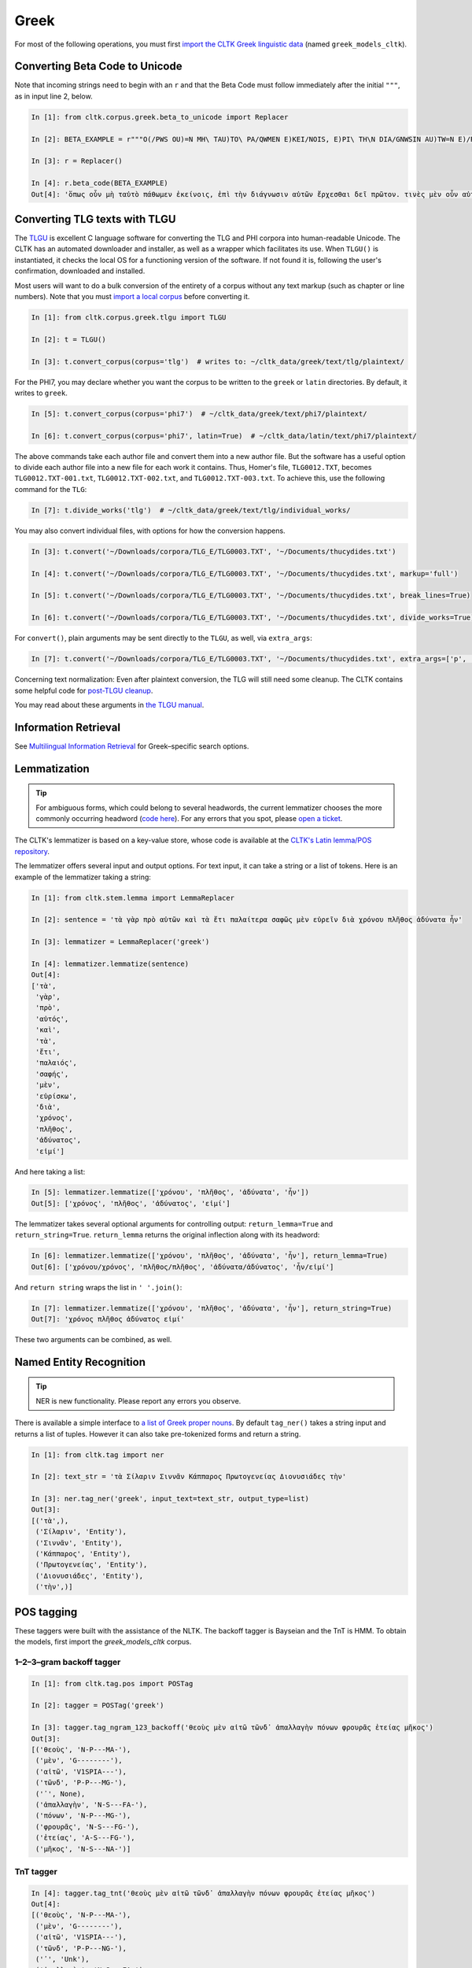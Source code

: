 Greek
*****
For most of the following operations, you must first `import the CLTK Greek linguistic data <http://docs.cltk.org/en/latest/importing_corpora.html>`_ (named ``greek_models_cltk``).

Converting Beta Code to Unicode
===============================
Note that incoming strings need to begin with an ``r`` and that the Beta Code must follow immediately after the initial ``"""``, as in input line 2, below.

.. code-block:: python

   In [1]: from cltk.corpus.greek.beta_to_unicode import Replacer

   In [2]: BETA_EXAMPLE = r"""O(/PWS OU)=N MH\ TAU)TO\ PA/QWMEN E)KEI/NOIS, E)PI\ TH\N DIA/GNWSIN AU)TW=N E)/RXESQAI DEI= PRW=TON. TINE\S ME\N OU)=N AU)TW=N EI)SIN A)KRIBEI=S, TINE\S DE\ OU)K A)KRIBEI=S O)/NTES METAPI/-PTOUSIN EI)S TOU\S E)PI\ SH/YEI: OU(/TW GA\R KAI\ LOU=SAI KAI\ QRE/YAI KALW=S KAI\ MH\ LOU=SAI PA/LIN, O(/TE MH\ O)RQW=S DUNHQEI/HMEN."""

   In [3]: r = Replacer()

   In [4]: r.beta_code(BETA_EXAMPLE)
   Out[4]: 'ὅπως οὖν μὴ ταὐτὸ πάθωμεν ἐκείνοις, ἐπὶ τὴν διάγνωσιν αὐτῶν ἔρχεσθαι δεῖ πρῶτον. τινὲς μὲν οὖν αὐτῶν εἰσιν ἀκριβεῖς, τινὲς δὲ οὐκ ἀκριβεῖς ὄντες μεταπίπτουσιν εἰς τοὺς ἐπὶ σήψει· οὕτω γὰρ καὶ λοῦσαι καὶ θρέψαι καλῶς καὶ μὴ λοῦσαι πάλιν, ὅτε μὴ ὀρθῶς δυνηθείημεν.'


Converting TLG texts with TLGU
======================================


The `TLGU <http://tlgu.carmen.gr/>`_ is excellent C language software for converting the TLG and PHI corpora into human-readable Unicode. The CLTK has an automated downloader and installer, as well as a wrapper which facilitates its use. When ``TLGU()`` is instantiated, it checks the local OS for a functioning version of the software. If not found it is, following the user's confirmation, downloaded and installed.

Most users will want to do a bulk conversion of the entirety of a corpus without any text markup (such as chapter or line numbers). Note that you must `import a local corpus <http://docs.cltk.org/en/latest/importing_corpora.html#importing-a-corpus>`_ before converting it.

.. code-block:: python

   In [1]: from cltk.corpus.greek.tlgu import TLGU

   In [2]: t = TLGU()

   In [3]: t.convert_corpus(corpus='tlg')  # writes to: ~/cltk_data/greek/text/tlg/plaintext/


For the PHI7, you may declare whether you want the corpus to be written to the ``greek`` or ``latin`` directories. By default, it writes to ``greek``.

.. code-block:: python

   In [5]: t.convert_corpus(corpus='phi7')  # ~/cltk_data/greek/text/phi7/plaintext/

   In [6]: t.convert_corpus(corpus='phi7', latin=True)  # ~/cltk_data/latin/text/phi7/plaintext/

The above commands take each author file and convert them into a new author file. But the software has a useful option to divide each author file into a new file for each work it contains. Thus, Homer's file, ``TLG0012.TXT``, becomes ``TLG0012.TXT-001.txt``, ``TLG0012.TXT-002.txt``, and ``TLG0012.TXT-003.txt``. To achieve this, use the following command for the ``TLG``:

.. code-block:: python

   In [7]: t.divide_works('tlg')  # ~/cltk_data/greek/text/tlg/individual_works/


You may also convert individual files, with options for how the conversion happens.

.. code-block:: python

   In [3]: t.convert('~/Downloads/corpora/TLG_E/TLG0003.TXT', '~/Documents/thucydides.txt')

   In [4]: t.convert('~/Downloads/corpora/TLG_E/TLG0003.TXT', '~/Documents/thucydides.txt', markup='full')

   In [5]: t.convert('~/Downloads/corpora/TLG_E/TLG0003.TXT', '~/Documents/thucydides.txt', break_lines=True)

   In [6]: t.convert('~/Downloads/corpora/TLG_E/TLG0003.TXT', '~/Documents/thucydides.txt', divide_works=True)


For ``convert()``, plain arguments may be sent directly to the ``TLGU``, as well, via ``extra_args``:

.. code-block:: python

   In [7]: t.convert('~/Downloads/corpora/TLG_E/TLG0003.TXT', '~/Documents/thucydides.txt', extra_args=['p', 'B'])

Concerning text normalization: Even after plaintext conversion, the TLG will still need some cleanup. The CLTK contains some helpful code for `post-TLGU cleanup <http://docs.cltk.org/en/latest/greek.html#text-cleanup>`_.

You may read about these arguments in `the TLGU manual <https://github.com/cltk/tlgu/blob/master/tlgu.1.pdf?raw=true>`_.



Information Retrieval
=====================

See `Multilingual Information Retrieval <http://docs.cltk.org/en/latest/multilingual.html#information-retrieval>`_ for Greek–specific search options.


Lemmatization
=============

.. tip:: For ambiguous forms, which could belong to several headwords, the current lemmatizer chooses the more commonly occurring headword (`code here <https://github.com/cltk/greek_lexica_perseus/blob/master/transform_lemmata.py>`_). For any errors that you spot, please `open a ticket <https://github.com/cltk/cltk/issues>`_.

The CLTK's lemmatizer is based on a key-value store, whose code is available at the `CLTK's Latin lemma/POS repository <https://github.com/cltk/latin_pos_lemmata_cltk>`_.

The lemmatizer offers several input and output options. For text input, it can take a string or a list of tokens. Here is an example of the lemmatizer taking a string:

.. code-block:: python

   In [1]: from cltk.stem.lemma import LemmaReplacer

   In [2]: sentence = 'τὰ γὰρ πρὸ αὐτῶν καὶ τὰ ἔτι παλαίτερα σαφῶς μὲν εὑρεῖν διὰ χρόνου πλῆθος ἀδύνατα ἦν'

   In [3]: lemmatizer = LemmaReplacer('greek')

   In [4]: lemmatizer.lemmatize(sentence)
   Out[4]:
   ['τὰ',
    'γὰρ',
    'πρὸ',
    'αὐτός',
    'καὶ',
    'τὰ',
    'ἔτι',
    'παλαιός',
    'σαφής',
    'μὲν',
    'εὑρίσκω',
    'διὰ',
    'χρόνος',
    'πλῆθος',
    'ἀδύνατος',
    'εἰμί']



And here taking a list:

.. code-block:: python

   In [5]: lemmatizer.lemmatize(['χρόνου', 'πλῆθος', 'ἀδύνατα', 'ἦν'])
   Out[5]: ['χρόνος', 'πλῆθος', 'ἀδύνατος', 'εἰμί']

The lemmatizer takes several optional arguments for controlling output: ``return_lemma=True`` and ``return_string=True``. ``return_lemma`` returns the original inflection along with its headword:

.. code-block:: python

   In [6]: lemmatizer.lemmatize(['χρόνου', 'πλῆθος', 'ἀδύνατα', 'ἦν'], return_lemma=True)
   Out[6]: ['χρόνου/χρόνος', 'πλῆθος/πλῆθος', 'ἀδύνατα/ἀδύνατος', 'ἦν/εἰμί']

And ``return string`` wraps the list in ``' '.join()``:

.. code-block:: python

   In [7]: lemmatizer.lemmatize(['χρόνου', 'πλῆθος', 'ἀδύνατα', 'ἦν'], return_string=True)
   Out[7]: 'χρόνος πλῆθος ἀδύνατος εἰμί'

These two arguments can be combined, as well.



Named Entity Recognition
========================

.. tip::

   NER is new functionality. Please report any errors you observe.

There is available a simple interface to `a list of Greek proper nouns <https://github.com/cltk/greek_proper_names_cltk>`_. By default ``tag_ner()`` takes a string input and returns a list of tuples. However it can also take pre-tokenized forms and return a string.

.. code-block:: python

   In [1]: from cltk.tag import ner

   In [2]: text_str = 'τὰ Σίλαριν Σιννᾶν Κάππαρος Πρωτογενείας Διονυσιάδες τὴν'

   In [3]: ner.tag_ner('greek', input_text=text_str, output_type=list)
   Out[3]:
   [('τὰ',),
    ('Σίλαριν', 'Entity'),
    ('Σιννᾶν', 'Entity'),
    ('Κάππαρος', 'Entity'),
    ('Πρωτογενείας', 'Entity'),
    ('Διονυσιάδες', 'Entity'),
    ('τὴν',)]



POS tagging
===========

These taggers were built with the assistance of the NLTK. The backoff tagger is Bayseian and the TnT is HMM. To obtain the models, first import the `greek_models_cltk` corpus.

1–2–3–gram backoff tagger
`````````````````````````
.. code-block:: python

   In [1]: from cltk.tag.pos import POSTag

   In [2]: tagger = POSTag('greek')

   In [3]: tagger.tag_ngram_123_backoff('θεοὺς μὲν αἰτῶ τῶνδ᾽ ἀπαλλαγὴν πόνων φρουρᾶς ἐτείας μῆκος')
   Out[3]:
   [('θεοὺς', 'N-P---MA-'),
    ('μὲν', 'G--------'),
    ('αἰτῶ', 'V1SPIA---'),
    ('τῶνδ', 'P-P---MG-'),
    ('᾽', None),
    ('ἀπαλλαγὴν', 'N-S---FA-'),
    ('πόνων', 'N-P---MG-'),
    ('φρουρᾶς', 'N-S---FG-'),
    ('ἐτείας', 'A-S---FG-'),
    ('μῆκος', 'N-S---NA-')]


TnT tagger
``````````
.. code-block:: python

   In [4]: tagger.tag_tnt('θεοὺς μὲν αἰτῶ τῶνδ᾽ ἀπαλλαγὴν πόνων φρουρᾶς ἐτείας μῆκος')
   Out[4]:
   [('θεοὺς', 'N-P---MA-'),
    ('μὲν', 'G--------'),
    ('αἰτῶ', 'V1SPIA---'),
    ('τῶνδ', 'P-P---NG-'),
    ('᾽', 'Unk'),
    ('ἀπαλλαγὴν', 'N-S---FA-'),
    ('πόνων', 'N-P---MG-'),
    ('φρουρᾶς', 'N-S---FG-'),
    ('ἐτείας', 'A-S---FG-'),
    ('μῆκος', 'N-S---NA-')]


Prosody Scanning
================
There is a prosody scanner for scanning rhythms in Greek texts. It returns a list of strings or long and short marks for each sentence. Note that the last syllable of each sentence string is marked with an anceps so that specific clausulae are dileneated.

.. code-block:: python

   In [1]: from cltk.prosody.greek import Scansion

   In [2]: scanner = Scansion()

   In [3]: scanner.scan_text('νέος μὲν καὶ ἄπειρος, δικῶν ἔγωγε ἔτι. μὲν καὶ ἄπειρος.')
   Out[3]: ['˘¯¯¯˘¯¯˘¯˘¯˘˘x', '¯¯˘¯x']


Sentence Tokenization
=====================

The sentence tokenizer takes a string input into ``tokenize_sentences()`` and returns a list of strings.  For more on the tokenizer, or to make your own, see `the CLTK's Greek sentence tokenizer training set repository <https://github.com/cltk/greek_training_set_sentence>`_.

.. code-block:: python

   In [1]: from cltk.tokenize.sentence import TokenizeSentence

   In [2]: tokenizer = TokenizeSentence('greek')

   In [2]: untokenized_text = 'εἰ δὲ καὶ τῷ ἡγεμόνι πιστεύσομεν ὃν ἂν Κῦρος διδῷ, τί κωλύει καὶ τὰ ἄκρα ἡμῖν κελεύειν Κῦρον προκαταλαβεῖν; ἐγὼ γὰρ ὀκνοίην μὲν ἂν εἰς τὰ πλοῖα ἐμβαίνειν ἃ ἡμῖν δοίη, μὴ ἡμᾶς ταῖς τριήρεσι καταδύσῃ, φοβοίμην δ᾽ ἂν τῷ ἡγεμόνι ὃν δοίη ἕπεσθαι, μὴ ἡμᾶς ἀγάγῃ ὅθεν οὐκ ἔσται ἐξελθεῖν· βουλοίμην δ᾽ ἂν ἄκοντος ἀπιὼν Κύρου λαθεῖν αὐτὸν ἀπελθών· ὃ οὐ δυνατόν ἐστιν. ἀλλ᾽ ἐγώ φημι ταῦτα μὲν φλυαρίας εἶναι· δοκεῖ δέ μοι ἄνδρας ἐλθόντας πρὸς Κῦρον οἵτινες ἐπιτήδειοι σὺν Κλεάρχῳ ἐρωτᾶν ἐκεῖνον τί βούλεται ἡμῖν χρῆσθαι· καὶ ἐὰν μὲν ἡ πρᾶξις ᾖ παραπλησία οἵᾳπερ καὶ πρόσθεν ἐχρῆτο τοῖς ξένοις, ἕπεσθαι καὶ ἡμᾶς καὶ μὴ κακίους εἶναι τῶν πρόσθεν τούτῳ συναναβάντων· ἐὰν δὲ μείζων ἡ πρᾶξις τῆς πρόσθεν φαίνηται καὶ ἐπιπονωτέρα καὶ ἐπικινδυνοτέρα, ἀξιοῦν ἢ πείσαντα ἡμᾶς ἄγειν ἢ πεισθέντα πρὸς φιλίαν ἀφιέναι· οὕτω γὰρ καὶ ἑπόμενοι ἂν φίλοι αὐτῷ καὶ πρόθυμοι ἑποίμεθα καὶ ἀπιόντες ἀσφαλῶς ἂν ἀπίοιμεν· ὅ τι δ᾽ ἂν πρὸς ταῦτα λέγῃ ἀπαγγεῖλαι δεῦρο· ἡμᾶς δ᾽ ἀκούσαντας πρὸς ταῦτα βουλεύεσθαι.'

   In [4]: tokenizer.tokenize_sentences(untokenized_text)
   Out[4]:
   ['εἰ δὲ καὶ τῷ ἡγεμόνι πιστεύσομεν ὃν ἂν Κῦρος διδῷ, τί κωλύει καὶ τὰ ἄκρα ἡμῖν κελεύειν Κῦρον προκαταλαβεῖν;',
    'ἐγὼ γὰρ ὀκνοίην μὲν ἂν εἰς τὰ πλοῖα ἐμβαίνειν ἃ ἡμῖν δοίη, μὴ ἡμᾶς ταῖς τριήρεσι καταδύσῃ, φοβοίμην δ᾽ ἂν τῷ ἡγεμόνι ὃν δοίη ἕπεσθαι, μὴ ἡμᾶς ἀγάγῃ ὅθεν οὐκ ἔσται ἐξελθεῖν· βουλοίμην δ᾽ ἂν ἄκοντος ἀπιὼν Κύρου λαθεῖν αὐτὸν ἀπελθών· ὃ οὐ δυνατόν ἐστιν.',
    'ἀλλ᾽ ἐγώ φημι ταῦτα μὲν φλυαρίας εἶναι· δοκεῖ δέ μοι ἄνδρας ἐλθόντας πρὸς Κῦρον οἵτινες ἐπιτήδειοι σὺν Κλεάρχῳ ἐρωτᾶν ἐκεῖνον τί βούλεται ἡμῖν χρῆσθαι· καὶ ἐὰν μὲν ἡ πρᾶξις ᾖ παραπλησία οἵᾳπερ καὶ πρόσθεν ἐχρῆτο τοῖς ξένοις, ἕπεσθαι καὶ ἡμᾶς καὶ μὴ κακίους εἶναι τῶν πρόσθεν τούτῳ συναναβάντων· ἐὰν δὲ μείζων ἡ πρᾶξις τῆς πρόσθεν φαίνηται καὶ ἐπιπονωτέρα καὶ ἐπικινδυνοτέρα, ἀξιοῦν ἢ πείσαντα ἡμᾶς ἄγειν ἢ πεισθέντα πρὸς φιλίαν ἀφιέναι· οὕτω γὰρ καὶ ἑπόμενοι ἂν φίλοι αὐτῷ καὶ πρόθυμοι ἑποίμεθα καὶ ἀπιόντες ἀσφαλῶς ἂν ἀπίοιμεν· ὅ τι δ᾽ ἂν πρὸς ταῦτα λέγῃ ἀπαγγεῖλαι δεῦρο· ἡμᾶς δ᾽ ἀκούσαντας πρὸς ταῦτα βουλεύεσθαι.']


Stopword Filtering
==================

To use the CLTK's built-in stopwords list:

.. code-block:: python

   In [1]: from nltk.tokenize.punkt import PunktLanguageVars

   In [2]: from cltk.stop.greek.stops import STOPS_LIST

   In [3]: sentence = 'Ἅρπαγος δὲ καταστρεψάμενος Ἰωνίην ἐποιέετο στρατηίην ἐπὶ Κᾶρας καὶ Καυνίους καὶ Λυκίους, ἅμα ἀγόμενος καὶ Ἴωνας καὶ Αἰολέας.'

   In [4]: p = PunktLanguageVars()

   In [5]: tokens = p.word_tokenize(sentence.lower())

   In [6]: [w for w in tokens if not w in STOPS_LIST]
   Out[6]:
   ['ἅρπαγος',
    'καταστρεψάμενος',
    'ἰωνίην',
    'ἐποιέετο',
    'στρατηίην',
    'κᾶρας',
    'καυνίους',
    'λυκίους',
    ',',
    'ἅμα',
    'ἀγόμενος',
    'ἴωνας',
    'αἰολέας.']


Text Cleanup
============

Intended for use on the TLG after processing by ``TLGU()``.

.. code-block:: python

   In [1]: from cltk.corpus.utils.formatter import tlg_plaintext_cleanup

   In [2]: import os

   In [3]: file = os.path.expanduser('~/cltk_data/greek/text/tlg/individual_works/TLG0035.TXT-001.txt')

   In [4]: with open(file) as f:
   ...:     r = f.read()
   ...:

   In [5]: r[:500]
   Out[5]: "\n{ΜΟΣΧΟΥ ΕΡΩΣ ΔΡΑΠΕΤΗΣ} \n  Ἁ Κύπρις τὸν Ἔρωτα τὸν υἱέα μακρὸν ἐβώστρει: \n‘ὅστις ἐνὶ τριόδοισι πλανώμενον εἶδεν Ἔρωτα, \nδραπετίδας ἐμός ἐστιν: ὁ μανύσας γέρας ἑξεῖ. \nμισθός τοι τὸ φίλημα τὸ Κύπριδος: ἢν δ' ἀγάγῃς νιν, \nοὐ γυμνὸν τὸ φίλημα, τὺ δ', ὦ ξένε, καὶ πλέον ἑξεῖς. \nἔστι δ' ὁ παῖς περίσαμος: ἐν εἴκοσι πᾶσι μάθοις νιν. \nχρῶτα μὲν οὐ λευκὸς πυρὶ δ' εἴκελος: ὄμματα δ' αὐτῷ \nδριμύλα καὶ φλογόεντα: κακαὶ φρένες, ἁδὺ λάλημα: \nοὐ γὰρ ἴσον νοέει καὶ φθέγγεται: ὡς μέλι φωνά, \nὡς δὲ χολὰ νόος ἐστίν: "

   In [7]: tlg_plaintext_cleanup(r, rm_punctuation=True, rm_periods=False)[:500]
   Out[7]: ' Ἁ Κύπρις τὸν Ἔρωτα τὸν υἱέα μακρὸν ἐβώστρει ὅστις ἐνὶ τριόδοισι πλανώμενον εἶδεν Ἔρωτα δραπετίδας ἐμός ἐστιν ὁ μανύσας γέρας ἑξεῖ. μισθός τοι τὸ φίλημα τὸ Κύπριδος ἢν δ ἀγάγῃς νιν οὐ γυμνὸν τὸ φίλημα τὺ δ ὦ ξένε καὶ πλέον ἑξεῖς. ἔστι δ ὁ παῖς περίσαμος ἐν εἴκοσι πᾶσι μάθοις νιν. χρῶτα μὲν οὐ λευκὸς πυρὶ δ εἴκελος ὄμματα δ αὐτῷ δριμύλα καὶ φλογόεντα κακαὶ φρένες ἁδὺ λάλημα οὐ γὰρ ἴσον νοέει καὶ φθέγγεται ὡς μέλι φωνά ὡς δὲ χολὰ νόος ἐστίν ἀνάμερος ἠπεροπευτάς οὐδὲν ἀλαθεύων δόλιον βρέφος ἄγρια π'


TLG Indices
===========

The TLG comes with some old, difficult-to-parse index files which have been made available as Python dictionaries (at ``/Users/kyle/cltk/cltk/corpus/greek/tlg``). Below are some functions to make accessing these easy. The outputs are variously a ``dict`` of an index or ``set`` if the function returns unique author ids.

.. tip::

   Python sets are like lists, but contain only unique values. Multiple sets can be conveniently combined (`see docs here <https://docs.python.org/3.4/library/stdtypes.html?highlight=set#set>`_).

.. code-block:: python

   In [1]: from cltk.corpus.greek.tlg.parse_tlg_indices import get_female_authors

   In [2]: from cltk.corpus.greek.tlg.parse_tlg_indices import get_epithet_index

   In [3]: from cltk.corpus.greek.tlg.parse_tlg_indices import get_epithets

   In [4]: from cltk.corpus.greek.tlg.parse_tlg_indices import select_authors_by_epithet

   In [5]: from cltk.corpus.greek.tlg.parse_tlg_indices import get_epithet_of_author

   In [6]: from cltk.corpus.greek.tlg.parse_tlg_indices import get_geo_index

   In [7]: from cltk.corpus.greek.tlg.parse_tlg_indices import get_geographies

   In [8]: from cltk.corpus.greek.tlg.parse_tlg_indices import select_authors_by_geo

   In [9]: from cltk.corpus.greek.tlg.parse_tlg_indices import get_geo_of_author

   In [10]: from cltk.corpus.greek.tlg.parse_tlg_indices import get_lists

   In [11]: from cltk.corpus.greek.tlg.parse_tlg_indices import get_id_author

   In [12]: from cltk.corpus.greek.tlg.parse_tlg_indices import select_id_by_name

   In [13]: get_female_authors()
   Out[13]:
   {'0009',
    '0051',
    '0054',
    …}

   In [14]: get_epithet_index()
   Out[14]:
   {'Lexicographi': {'3136', '4040', '4085', '9003'},
    'Lyrici/-ae': {'0009',
     '0033',
     '0199',
     …}}

   In [15]: get_epithets()
   Out[15]:
   ['Alchemistae',
    'Apologetici',
    'Astrologici',
    …]

   In [16]: select_authors_by_epithet('Tactici')
   Out[16]: {'0058', '0546', '0556', '0648', '3075', '3181'}

   In [17]: get_epithet_of_author('0016')
   Out[17]: 'Historici/-ae'

   In [18]: get_geo_index()
   Out[18]:
   {'Alchemistae': {'1016',
     '2019',
     '2140',
     '2181',
     …}}

   In [19]: get_geographies()
   Out[19]:
   ['Abdera',
    'Adramytteum',
    'Aegae',
    …]

   In [20]: select_authors_by_geo('Thmuis')
   Out[20]: {'2966'}

   In [21]: get_geo_of_author('0216')
   Out[21]: 'Aetolia'

   In [22]: get_lists()
   Out[22]:
   {'Lists pertaining to all works in Canon (by TLG number)': {'LIST3CLA.BIN': 'Literary classifications of works',
     'LIST3CLX.BIN': 'Literary classifications of works (with x-refs)',
     'LIST3DAT.BIN': 'Chronological classifications of authors',
      …}}

   In [23]: get_id_author()
   Out[23]:
   {'1139': 'Anonymi Historici (FGrH)',
    '4037': 'Anonymi Paradoxographi',
    '0616': 'Polyaenus Rhet.',
    …}

   In [28]: select_id_by_name('hom')
   Out[28]:
   [('0012', 'Homerus Epic., Homer'),
    ('1252', 'Certamen Homeri Et Hesiodi'),
    ('1805', 'Vitae Homeri'),
    ('5026', 'Scholia In Homerum'),
    ('1375', 'Evangelium Thomae'),
    ('2038', 'Acta Thomae'),
    ('0013', 'Hymni Homerici, Homeric Hymns'),
    ('0253', '[Homerus] [Epic.]'),
    ('1802', 'Homerica'),
    ('1220', 'Batrachomyomachia'),
    ('9023', 'Thomas Magister Philol.')]


In addition to these indices there are several helper functions which will build filepaths for your particular computer. Note that you will need to have run ``convert_corpus(corpus='tlg')`` and ``divide_works('tlg')`` from the ``TLGU()`` class, respectively, for the following two functions.

.. code-block:: python

   In [1]: from cltk.corpus.utils.formatter import assemble_tlg_author_filepaths

   In [2]: assemble_tlg_author_filepaths()
   Out[2]:
   ['/Users/kyle/cltk_data/greek/text/tlg/plaintext/TLG1167.TXT',
    '/Users/kyle/cltk_data/greek/text/tlg/plaintext/TLG1584.TXT',
    '/Users/kyle/cltk_data/greek/text/tlg/plaintext/TLG1196.TXT',
    '/Users/kyle/cltk_data/greek/text/tlg/plaintext/TLG1201.TXT',
    ...]

   In [3]: from cltk.corpus.utils.formatter import assemble_tlg_works_filepaths

   In [4]: assemble_tlg_works_filepaths()
   Out[4]:
   ['/Users/kyle/cltk_data/greek/text/tlg/individual_works/TLG1585.TXT-001.txt',
    '/Users/kyle/cltk_data/greek/text/tlg/individual_works/TLG0038.TXT-001.txt',
    '/Users/kyle/cltk_data/greek/text/tlg/individual_works/TLG1607.TXT-002.txt',
    '/Users/kyle/cltk_data/greek/text/tlg/individual_works/TLG0468.TXT-001.txt',
    '/Users/kyle/cltk_data/greek/text/tlg/individual_works/TLG0468.TXT-002.txt',
    '/Users/kyle/cltk_data/greek/text/tlg/individual_works/TLG4175.TXT-001.txt',
    '/Users/kyle/cltk_data/greek/text/tlg/individual_works/TLG4175.TXT-002.txt',
    '/Users/kyle/cltk_data/greek/text/tlg/individual_works/TLG4175.TXT-003.txt',
    '/Users/kyle/cltk_data/greek/text/tlg/individual_works/TLG4175.TXT-004.txt',
    '/Users/kyle/cltk_data/greek/text/tlg/individual_works/TLG4175.TXT-005.txt',
    '/Users/kyle/cltk_data/greek/text/tlg/individual_works/TLG4175.TXT-006.txt',
    '/Users/kyle/cltk_data/greek/text/tlg/individual_works/TLG4175.TXT-007.txt',
    ...]

These two functions are useful when, for example, needing to process all authors of the TLG corpus, all works of the corpus, or all works of one particular author.



Word2Vec
========

.. note::

   The Word2Vec models have not been fully vetted and are offered in the spirit of a beta. The CLTK's API for it \
   will be revised.

.. note::

   You will need to install `Gensim <https://radimrehurek.com/gensim/install.html>`_ to use these features.

Word2Vec is a `Vector space model <https://en.wikipedia.org/wiki/Vector_space_model>`_ especially powerful for comparing \
words in relation to each other. For instance, it is commonly used to discover words which appear in \
similar contexts (something akin to synonyms; think of them as lexical clusters).

The CLTK repository contains pre-trained Word2Vec models for Greek (import as ``greek_word2vec_cltk``), one lemmatized and the other not. They were trained on \
the TLG corpus. To train your own, see the README at `the Greek Word2Vec repository <https://github.com/cltk/greek_word2vec_cltk>`_.

One of the most common uses of Word2Vec is as a keyword expander. Keyword expansion is the taking of a query term, \
finding synonyms, and searching for those, too. Here's an example of its use:

.. code-block:: python

   In [1]: from cltk.ir.query import search_corpus

   In [2]: In [6]: for x in search_corpus('πνεῦμα', 'tlg', context='sentence', case_insensitive=True, expand_keyword=True, threshold=0.5):
       print(x)
      ...:
   The following similar terms will be added to the 'πνεῦμα' query: '['γεννώμενον', 'ἔντερον', 'βάπτισμα', 'εὐαγγέλιον', 'δέρμα', 'ἐπιῤῥέον', 'ἔμβρυον', 'ϲῶμα', 'σῶμα', 'συγγενὲς']'.
   ('Lucius Annaeus Cornutus Phil.', "μυθολογεῖται δ' ὅτι διασπασθεὶς ὑπὸ τῶν Τιτά-\nνων συνετέθη πάλιν ὑπὸ τῆς Ῥέας, αἰνιττομένων τῶν \nπαραδόντων τὸν μῦθον ὅτι οἱ γεωργοί, θρέμματα γῆς \nὄντες, συνέχεαν τοὺς βότρυς καὶ τοῦ ἐν αὐτοῖς Διονύσου \nτὰ μέρη ἐχώρισαν ἀπ' ἀλλήλων, ἃ δὴ πάλιν ἡ εἰς ταὐτὸ \nσύρρυσις τοῦ γλεύκους συνήγαγε καὶ ἓν *σῶμα* ἐξ αὐτῶν \nἀπετέλεσε.")
   ('Metopus Phil.', '\nκαὶ ταὶ νόσοι δὲ γίνονται τῶ σώματος <τῷ> θερμότερον ἢ κρυμωδέσ-\nτερον γίνεσθαι τὸ *σῶμα*.')
   …


``threshold`` is the closeness of the query term to its neighboring words. Note that when ``expand_keyword=True``, the \
search term will be stripped of any regular expression syntax.

The keyword expander leverages ``get_sims()`` (which in turn leverages functionality of the Gensim package) to find similar terms. \
Some examples of it in action:

.. code-block:: python

   In [3]: from cltk.vector.word2vec import get_sims

   In [4]: get_sims('βασιλεύς', 'greek', lemmatized=False, threshold=0.5)
   "word 'βασιλεύς' not in vocabulary"
   The following terms in the Word2Vec model you may be looking for: '['βασκαίνων', 'βασκανίας', 'βασιλάκιος', 'βασιλίδων', 'βασανισθέντα', 'βασιλήϊον', 'βασιλευόμενα', 'βασανιστηρίων', … ]'.

   In [36]: get_sims('τυραννος', 'greek', lemmatized=True, threshold=0.7)
   "word 'τυραννος' not in vocabulary"
   The following terms in the Word2Vec model you may be looking for: '['τυραννίσιν', 'τυρόριζαν', 'τυρεύοντες', 'τυρρηνοὶ', 'τυραννεύοντα', 'τυροὶ', 'τυραννικά', 'τυρσηνίαν', 'τυρώ', 'τυρσηνίας', … ]'.

To add and subtract vectors, you need to load the models yourself with Gensim.

